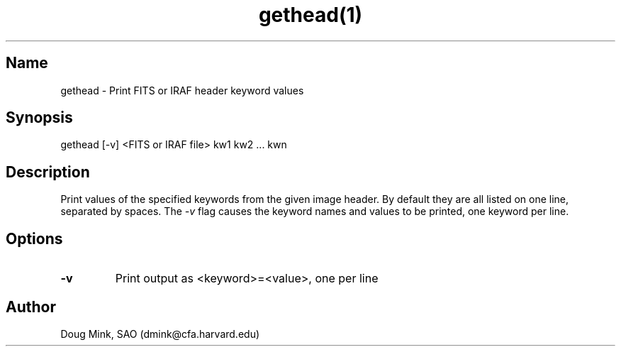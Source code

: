 .TH gethead(1) WCS "8 October 1996"
.SH Name
gethead \- Print FITS or IRAF header keyword values
.SH Synopsis
gethead [-v] <FITS or IRAF file> kw1 kw2 ... kwn
.SH Description
Print values of the specified keywords from the given image header.  By
default they are all listed on one line, separated by spaces.  The
.I \-v
flag causes the keyword names and values to be printed, one keyword per line.
.SH Options
.TP
.B \-v
Print output as <keyword>=<value>, one per line
.SH Author
Doug Mink, SAO (dmink@cfa.harvard.edu)
